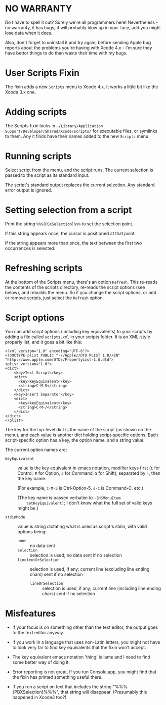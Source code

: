 * NO WARRANTY

Do I have to spell it out? Surely we're all programmers here!
Nevertheless - no warranty, it has bugs, it will probably blow up in
your face, add you might lose data when it does.

Also, don't forget to uninstall it and try again, before sending Apple
bug reports about the problems you're having with Xcode 4.x - I'm sure
they have better things to do than waste their time with my bugs.

* User Scripts Fixin

The fixin adds a new =Scripts= menu to Xcode 4.x. It works a little
bit like the Xcode 3.x one.

* Adding scripts

The Scripts fixin looks in =~/Library/Application
Support/Developer/Shared/Xcode/scripts/= for executable files, or
symlinks to them. Any it finds have their names added to the new
=Scripts= menu. 

* Running scripts

Select script from the menu, and the script runs. The current
selection is passed to the script as its standard input.

The script's standard output replaces the current selection. Any
standard error output is ignored.

* Setting selection from a script

Print the string =%%%{PBXSelection}%%%= to set the selection point.

If this string appears once, the cursor is positioned at that point.

If the string appears more than once, the text between the first two
occurrences is selected.

* Refreshing scripts

At the bottom of the Scripts menu, there's an option =Refresh=. This
re-reads the contents of the scripts directory, re-reads the script
options (see below), and rebuilds the menu. So if you change the
script options, or add or remove scripts, just select the =Refresh=
option.

* Script options

You can add script options (including key equivalents) to your scripts
by adding a file called =scripts.xml= in your scripts folder. It is an
XML-style properly list, and it goes a bit like this:

#+BEGIN_EXAMPLE
<?xml version="1.0" encoding="UTF-8"?>
<!DOCTYPE plist PUBLIC "-//Apple//DTD PLIST 1.0//EN" "http://www.apple.com/DTDs/PropertyList-1.0.dtd">
<plist version="1.0">
<dict>
	<key>Test Script</key>
	<dict>
	  <key>keyEquivalent</key>
	  <string>C-M-5</string>
	</dict>
	<key>Insert Separator</key>
	<dict>
	  <key>keyEquivalent</key>
	  <string>C-M-/</string>
	</dict>
</dict>
</plist>
#+END_EXAMPLE

The key for the top-level dict is the name of the script (as shown on
the menu), and each value is another dict holding script-specific
options. Each script-specific option has a key, the option name, and a
string value.

The current option names are:

- =keyEquivalent= :: value is the key equivalent in emacs notation,
     modifier keys first (=C= for Control, =M= for Option, =s= for
     Command, =S= for Shift), separated by =-=, then the key name.

     (For example, =C-M-5= is Ctrl-Option-5. =s-C= is Command-C. etc.)

     (The key name is passed verbatim to =-[NSMenuItem
     setKeyEquivalent]=; I don't know what the full set of valid keys
     might be.)

- =stdinMode= :: value is string dictating what is used as script's
                 stdin, with valid options being:
		 - =none= :: no data sent
		 - =selection= :: selection is used; no data sent if no selection
		 - =linetextOrSelection= :: selection is used, if any;
                      current line (excluding line ending chars) sent
                      if no selection
                 - =lineOrSelection= :: selection is used, if any;
                      current line (including line ending chars) sent
                      if no selection

* Misfeatures

- If your focus is on something other than the text editor, the output
  goes to the text editor anyway.

- If you work in a language that uses non-Latin letters, you might not
  have to look very far to find key equivalents that the fixin won't
  accept.

- The key equivalent emacs notation 'thing' is lame and I need to find
  some better way of doing it.

- Error reporting is not great. If you run Console.app, you might find
  that the fixin has printed something useful there.

- If you run a script on text that includes the string
  "%%%{PBXSelection}%%%", that string will disappear. (Presumably this
  happened in Xcode3 too?)
